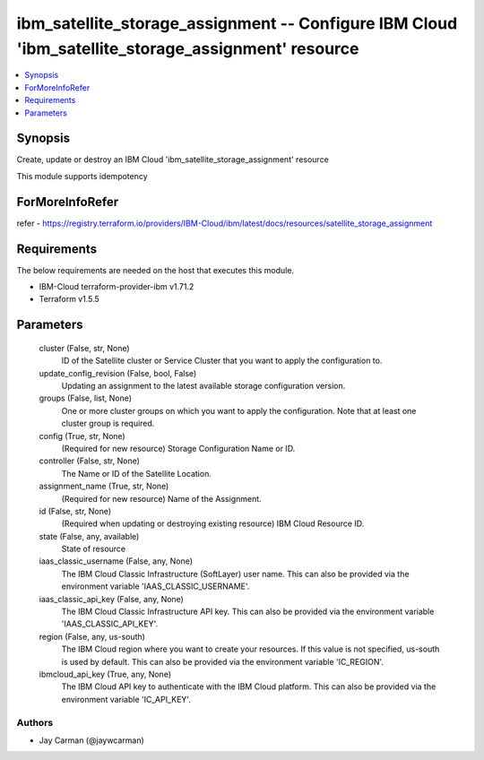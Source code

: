 
ibm_satellite_storage_assignment -- Configure IBM Cloud 'ibm_satellite_storage_assignment' resource
===================================================================================================

.. contents::
   :local:
   :depth: 1


Synopsis
--------

Create, update or destroy an IBM Cloud 'ibm_satellite_storage_assignment' resource

This module supports idempotency


ForMoreInfoRefer
----------------
refer - https://registry.terraform.io/providers/IBM-Cloud/ibm/latest/docs/resources/satellite_storage_assignment

Requirements
------------
The below requirements are needed on the host that executes this module.

- IBM-Cloud terraform-provider-ibm v1.71.2
- Terraform v1.5.5



Parameters
----------

  cluster (False, str, None)
    ID of the Satellite cluster or Service Cluster that you want to apply the configuration to.


  update_config_revision (False, bool, False)
    Updating an assignment to the latest available storage configuration version.


  groups (False, list, None)
    One or more cluster groups on which you want to apply the configuration. Note that at least one cluster group is required.


  config (True, str, None)
    (Required for new resource) Storage Configuration Name or ID.


  controller (False, str, None)
    The Name or ID of the Satellite Location.


  assignment_name (True, str, None)
    (Required for new resource) Name of the Assignment.


  id (False, str, None)
    (Required when updating or destroying existing resource) IBM Cloud Resource ID.


  state (False, any, available)
    State of resource


  iaas_classic_username (False, any, None)
    The IBM Cloud Classic Infrastructure (SoftLayer) user name. This can also be provided via the environment variable 'IAAS_CLASSIC_USERNAME'.


  iaas_classic_api_key (False, any, None)
    The IBM Cloud Classic Infrastructure API key. This can also be provided via the environment variable 'IAAS_CLASSIC_API_KEY'.


  region (False, any, us-south)
    The IBM Cloud region where you want to create your resources. If this value is not specified, us-south is used by default. This can also be provided via the environment variable 'IC_REGION'.


  ibmcloud_api_key (True, any, None)
    The IBM Cloud API key to authenticate with the IBM Cloud platform. This can also be provided via the environment variable 'IC_API_KEY'.













Authors
~~~~~~~

- Jay Carman (@jaywcarman)

